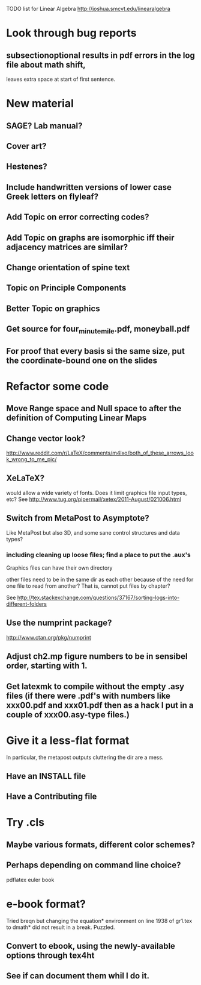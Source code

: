 TODO list for Linear Algebra http://joshua.smcvt.edu/linearalgebra 


* Look through bug reports

** subsectionoptional results in pdf errors in the log file about math shift,
leaves extra space at start of first sentence.



* New material

** SAGE? Lab manual?

** Cover art?
   
** Hestenes?

** Include handwritten versions of lower case Greek letters on flyleaf?

** Add Topic on error correcting codes?

** Add Topic on graphs are isomorphic iff their adjacency matrices are similar?

** Change orientation of spine text 
** Topic on Principle Components
** Better Topic on graphics
** Get source for four_minute_mile.pdf, moneyball.pdf
** For proof that every basis si the same size, put the coordinate-bound one on the slides
* Refactor some code 
** Move Range space and Null space to after the definition of Computing Linear Maps
** Change vector look?
  http://www.reddit.com/r/LaTeX/comments/m4lxo/both_of_these_arrows_look_wrong_to_me_pic/

** XeLaTeX?

would allow a wide variety of fonts.  Does it limit graphics file input types,
etc?  See http://www.tug.org/pipermail/xetex/2011-August/021006.html

** Switch from MetaPost to Asymptote?

Like MetaPost but also 3D, and some sane control structures and data types?

*** including cleaning up loose files; find a place to put the .aux's 

Graphics files can have their own directory

other files need to be in the same dir as each other because of the need for
one file to read from another?  That is, cannot put files by chapter?

See http://tex.stackexchange.com/questions/37167/sorting-logs-into-different-folders

** Use the numprint package?
  http://www.ctan.org/pkg/numprint

** Adjust ch2.mp figure numbers to be in sensibel order, starting with 1.

** Get latexmk to compile without the empty .asy files (if there were .pdf's with numbers like xxx00.pdf and xxx01.pdf then as a hack I put in a couple of xxx00.asy-type files.)
* Give it a less-flat format
In particular, the metapost outputs cluttering the dir are a mess.
** Have an INSTALL file
** Have a Contributing file
* Try .cls

** Maybe various formats, different color schemes?

** Perhaps depending on command line choice?
  pdflatex euler book



* e-book format?
  Tried breqn but changing the equation* environment on line 1938 of gr1.tex
  to dmath* did not result in a break.  Puzzled.

** Convert to ebook, using the newly-available options through tex4ht
** See if can document them whil I do it.
